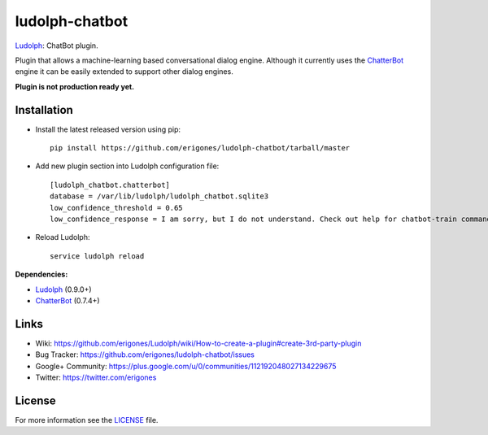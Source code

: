 ludolph-chatbot
###############

`Ludolph <https://github.com/erigones/Ludolph>`_: ChatBot plugin.

Plugin that allows a machine-learning based conversational dialog engine.
Although it currently uses the `ChatterBot <https://github.com/gunthercox/ChatterBot>`_ engine it can be easily extended to support other dialog engines.

**Plugin is not production ready yet.**

Installation
------------

- Install the latest released version using pip::

    pip install https://github.com/erigones/ludolph-chatbot/tarball/master

- Add new plugin section into Ludolph configuration file::

    [ludolph_chatbot.chatterbot]
    database = /var/lib/ludolph/ludolph_chatbot.sqlite3
    low_confidence_threshold = 0.65
    low_confidence_response = I am sorry, but I do not understand. Check out help for chatbot-train command.

- Reload Ludolph::

    service ludolph reload


**Dependencies:**

- `Ludolph <https://github.com/erigones/Ludolph>`_ (0.9.0+)
- `ChatterBot <https://github.com/gunthercox/ChatterBot>`_ (0.7.4+)


Links
-----

- Wiki: https://github.com/erigones/Ludolph/wiki/How-to-create-a-plugin#create-3rd-party-plugin
- Bug Tracker: https://github.com/erigones/ludolph-chatbot/issues
- Google+ Community: https://plus.google.com/u/0/communities/112192048027134229675
- Twitter: https://twitter.com/erigones


License
-------

For more information see the `LICENSE <https://github.com/erigones/ludolph-chatbot/blob/master/LICENSE>`_ file.
